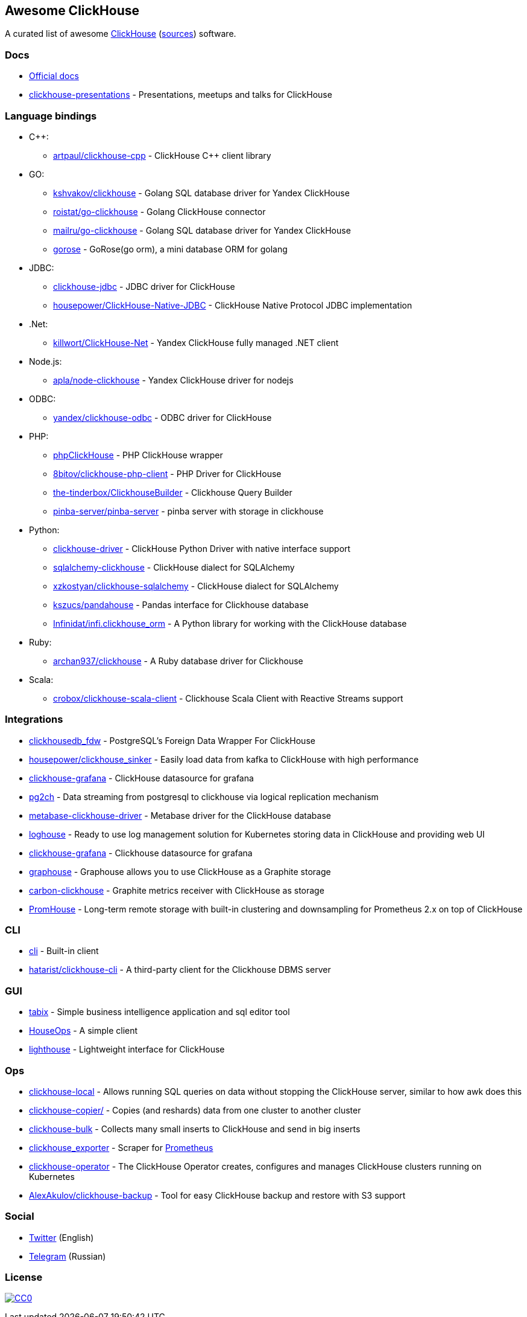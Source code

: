 == Awesome ClickHouse

A curated list of awesome https://clickhouse.yandex[ClickHouse] (https://github.com/yandex/ClickHouse[sources]) software.

=== Docs

* https://clickhouse.yandex[Official docs]
* https://github.com/yandex/clickhouse-presentations[clickhouse-presentations] - Presentations, meetups and talks for ClickHouse

=== Language bindings

* C++:
    - https://github.com/artpaul/clickhouse-cpp[artpaul/clickhouse-cpp] - ClickHouse C++ client library
* GO:
    - https://github.com/kshvakov/clickhouse[kshvakov/clickhouse] - Golang SQL database driver for Yandex ClickHouse
    - https://github.com/roistat/go-clickhouse[roistat/go-clickhouse] - Golang ClickHouse connector
    - https://github.com/mailru/go-clickhouse[mailru/go-clickhouse] - Golang SQL database driver for Yandex ClickHouse
    - https://github.com/gohouse/gorose[gorose] - GoRose(go orm), a mini database ORM for golang
* JDBC:
    - https://github.com/ClickHouse/clickhouse-jdbc[clickhouse-jdbc] - JDBC driver for ClickHouse
    - https://github.com/housepower/ClickHouse-Native-JDBC[housepower/ClickHouse-Native-JDBC] - ClickHouse Native Protocol JDBC implementation
* .Net:
    - https://github.com/killwort/ClickHouse-Net[killwort/ClickHouse-Net] - Yandex ClickHouse fully managed .NET client
* Node.js:
    - https://github.com/apla/node-clickhouse[apla/node-clickhouse] - Yandex ClickHouse driver for nodejs
* ODBC:
    - https://github.com/ClickHouse/clickhouse-odbc[yandex/clickhouse-odbc] - ODBC driver for ClickHouse
* PHP:
    - https://github.com/smi2/phpClickHouse[phpClickHouse] - PHP ClickHouse wrapper
    - https://github.com/8bitov/clickhouse-php-client[8bitov/clickhouse-php-client] - PHP Driver for ClickHouse
    - https://github.com/the-tinderbox/ClickhouseBuilder[the-tinderbox/ClickhouseBuilder] - Clickhouse Query Builder
    - https://github.com/pinba-server/pinba-server[pinba-server/pinba-server] - pinba server with storage in clickhouse
* Python:
    - https://github.com/mymarilyn/clickhouse-driver[clickhouse-driver] - ClickHouse Python Driver with native interface support
    - https://github.com/cloudflare/sqlalchemy-clickhouse[sqlalchemy-clickhouse] - ClickHouse dialect for SQLAlchemy
    - https://github.com/xzkostyan/clickhouse-sqlalchemy[xzkostyan/clickhouse-sqlalchemy] - ClickHouse dialect for SQLAlchemy
    - https://github.com/kszucs/pandahouse[kszucs/pandahouse] - Pandas interface for Clickhouse database
    - https://github.com/Infinidat/infi.clickhouse_orm[Infinidat/infi.clickhouse_orm] - A Python library for working with the ClickHouse database
* Ruby:
    - https://github.com/archan937/clickhouse[archan937/clickhouse] - A Ruby database driver for Clickhouse
* Scala:
    - https://github.com/crobox/clickhouse-scala-client[crobox/clickhouse-scala-client] - Clickhouse Scala Client with Reactive Streams support

=== Integrations
* https://github.com/Percona-Lab/clickhousedb_fdw[clickhousedb_fdw] - PostgreSQL's Foreign Data Wrapper For ClickHouse
* https://github.com/housepower/clickhouse_sinker[housepower/clickhouse_sinker] - Easily load data from kafka to ClickHouse with high performance
* https://github.com/Vertamedia/clickhouse-grafana[clickhouse-grafana] - ClickHouse datasource for grafana
* https://github.com/mkabilov/pg2ch[pg2ch] - Data streaming from postgresql to clickhouse via logical replication mechanism
* https://github.com/enqueue/metabase-clickhouse-driver[metabase-clickhouse-driver] - Metabase driver for the ClickHouse database
* https://github.com/flant/loghouse[loghouse] - Ready to use log management solution for Kubernetes storing data in ClickHouse and providing web UI
* https://github.com/Vertamedia/clickhouse-grafana[clickhouse-grafana] - Clickhouse datasource for grafana
* https://github.com/ClickHouse/graphouse[graphouse] - Graphouse allows you to use ClickHouse as a Graphite storage
* https://github.com/lomik/carbon-clickhouse[carbon-clickhouse] - Graphite metrics receiver with ClickHouse as storage
* https://github.com/Percona-Lab/PromHouse[PromHouse] - Long-term remote storage with built-in clustering and downsampling for Prometheus 2.x on top of ClickHouse

=== CLI

* https://clickhouse.yandex/docs/en/interfaces/cli/[cli] - Built-in client
* https://github.com/hatarist/clickhouse-cli[hatarist/clickhouse-cli] - A third-party client for the Clickhouse DBMS server

=== GUI

* https://github.com/tabixio/tabix[tabix] - Simple business intelligence application and sql editor tool
* https://github.com/HouseOps/HouseOps[HouseOps] - A simple client
* https://github.com/VKCOM/lighthouse[lighthouse] - Lightweight interface for ClickHouse

=== Ops

* https://clickhouse.yandex/docs/en/operations/utils/clickhouse-local/[clickhouse-local] - Allows running SQL queries on data without stopping the ClickHouse server, similar to how awk does this
* https://clickhouse.yandex/docs/en/operations/utils/clickhouse-copier/[clickhouse-copier/] - Copies (and reshards) data from one cluster to another cluster
* https://github.com/nikepan/clickhouse-bulk[clickhouse-bulk] - Collects many small inserts to ClickHouse and send in big inserts
* https://github.com/f1yegor/clickhouse_exporter[clickhouse_exporter] - Scraper for https://github.com/prometheus/prometheus[Prometheus]
* https://github.com/Altinity/clickhouse-operator[clickhouse-operator] - The ClickHouse Operator creates, configures and manages ClickHouse clusters running on Kubernetes
* https://github.com/AlexAkulov/clickhouse-backup[AlexAkulov/clickhouse-backup] - Tool for easy ClickHouse backup and restore with S3 support

=== Social

* https://twitter.com/ClickHouseDB[Twitter] (English)
* https://t.me/clickhouse_ru[Telegram] (Russian)

=== License

https://creativecommons.org/publicdomain/zero/1.0/[image:http://mirrors.creativecommons.org/presskit/buttons/88x31/svg/cc-zero.svg[CC0]]
